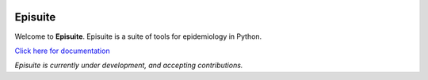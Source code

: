 .. image:: docs/source/_static/banner.png
   :width: 600
   :align: center
   :alt: Banner

Episuite
=============================
|Development Status| |Run Tests| |PyPi Shield| |Coverage Status|

Welcome to **Episuite**. Episuite is a suite of tools for epidemiology 
in Python.

`Click here for documentation <https://perone.github.io/episuite>`_

*Episuite is currently under development, and accepting contributions.*

.. |Development Status| image:: https://img.shields.io/badge/Development%20Status-2%20--%20Alpha-yellow
.. |Run Tests| image:: https://github.com/perone/episuite/workflows/CI/badge.svg
   :target: https://github.com/perone/episuite/actions?query=workflow%3A%22CI%22+branch%3Amain
.. |PyPi Shield| image:: https://img.shields.io/pypi/v/episuite.svg
   :target: https://pypi.python.org/pypi/episuite
.. |Coverage Status| image:: https://codecov.io/gh/perone/episuite/branch/main/graph/badge.svg?token=XE5J0UX1U4
   :target: https://codecov.io/gh/perone/episuite




